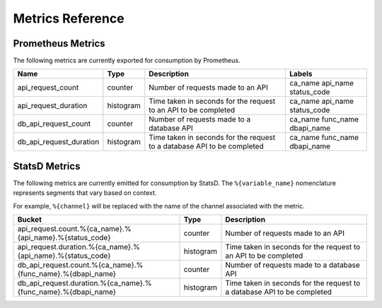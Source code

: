 Metrics Reference
=================

Prometheus Metrics
------------------

The following metrics are currently exported for consumption by Prometheus.

+-------------------------+-----------+------------------------------------------------------------+--------------------+
| Name                    | Type      | Description                                                | Labels             |
+=========================+===========+============================================================+====================+
| api_request_count       | counter   | Number of requests made to an API                          | ca_name            |
|                         |           |                                                            | api_name           |
|                         |           |                                                            | status_code        |
+-------------------------+-----------+------------------------------------------------------------+--------------------+
| api_request_duration    | histogram | Time taken in seconds for the request to an API to be      | ca_name            |
|                         |           | completed                                                  | api_name           |
|                         |           |                                                            | status_code        |
+-------------------------+-----------+------------------------------------------------------------+--------------------+
| db_api_request_count    | counter   | Number of requests made to a database API                  | ca_name            |
|                         |           |                                                            | func_name          |
|                         |           |                                                            | dbapi_name         |
+-------------------------+-----------+------------------------------------------------------------+--------------------+
| db_api_request_duration | histogram | Time taken in seconds for the request to a database API to | ca_name            |
|                         |           | be completed                                               | func_name          |
|                         |           |                                                            | dbapi_name         |
+-------------------------+-----------+------------------------------------------------------------+--------------------+


StatsD Metrics
--------------

The following metrics are currently emitted for consumption by StatsD. The
``%{variable_name}`` nomenclature represents segments that vary based on
context.

For example, ``%{channel}`` will be replaced with the name of the channel
associated with the metric.

+---------------------------------------------------------------+-----------+------------------------------------------------------------+
| Bucket                                                        | Type      | Description                                                |
+===============================================================+===========+============================================================+
| api_request.count.%{ca_name}.%{api_name}.%{status_code}       | counter   | Number of requests made to an API                          |
+---------------------------------------------------------------+-----------+------------------------------------------------------------+
| api_request.duration.%{ca_name}.%{api_name}.%{status_code}    | histogram | Time taken in seconds for the request to an API to be      |
|                                                               |           | completed                                                  |
+---------------------------------------------------------------+-----------+------------------------------------------------------------+
| db_api_request.count.%{ca_name}.%{func_name}.%{dbapi_name}    | counter   | Number of requests made to a database API                  |
+---------------------------------------------------------------+-----------+------------------------------------------------------------+
| db_api_request.duration.%{ca_name}.%{func_name}.%{dbapi_name} | histogram | Time taken in seconds for the request to a database API to |
|                                                               |           | be completed                                               |
+---------------------------------------------------------------+-----------+------------------------------------------------------------+


.. Licensed under Creative Commons Attribution 4.0 International License
   https://creativecommons.org/licenses/by/4.0/
